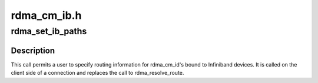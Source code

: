 .. -*- coding: utf-8; mode: rst -*-

============
rdma_cm_ib.h
============


.. _`rdma_set_ib_paths`:

rdma_set_ib_paths
=================

.. c:function:: int rdma_set_ib_paths (struct rdma_cm_id *id, struct ib_sa_path_rec *path_rec, int num_paths)

    Manually sets the path records used to establish a connection.

    :param struct rdma_cm_id \*id:
        Connection identifier associated with the request.

    :param struct ib_sa_path_rec \*path_rec:
        Reference to the path record

    :param int num_paths:

        *undescribed*



.. _`rdma_set_ib_paths.description`:

Description
-----------

This call permits a user to specify routing information for rdma_cm_id's
bound to Infiniband devices.  It is called on the client side of a
connection and replaces the call to rdma_resolve_route.

